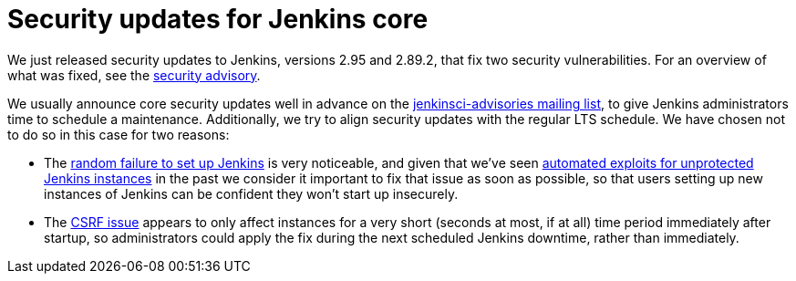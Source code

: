= Security updates for Jenkins core
:page-tags: core, security

:page-author: daniel-beck


We just released security updates to Jenkins, versions 2.95 and 2.89.2, that fix two security vulnerabilities.
For an overview of what was fixed, see the link:/security/advisory/2017-12-14[security advisory].

We usually announce core security updates well in advance on the link:/mailing-lists[jenkinsci-advisories mailing list], to give Jenkins administrators time to schedule a maintenance.
Additionally, we try to align security updates with the regular LTS schedule.
We have chosen not to do so in this case for two reasons:

* The link:/security/advisory/2017-12-14#random-failures-to-initialize-the-setup-wizard-on-startup[random failure to set up Jenkins] is very noticeable, and given that we've seen link:/security/advisory/2015-10-01/[automated exploits for unprotected Jenkins instances] in the past we consider it important to fix that issue as soon as possible, so that users setting up new instances of Jenkins can be confident they won't start up insecurely.
* The link:/security/advisory/2017-12-14#csrf-protection-delayed-after-startup[CSRF issue] appears to only affect instances for a very short (seconds at most, if at all) time period immediately after startup, so administrators could apply the fix during the next scheduled Jenkins downtime, rather than immediately.
